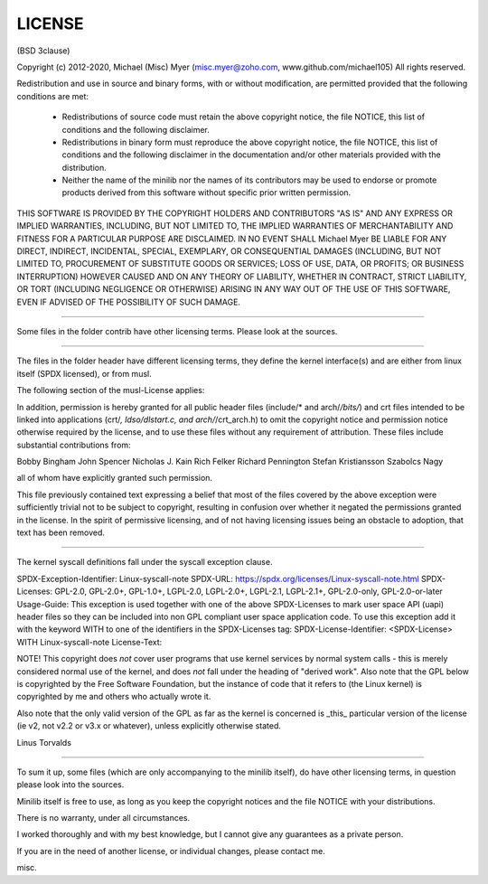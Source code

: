 LICENSE 
=======

(BSD 3clause)

Copyright (c) 2012-2020, Michael (Misc) Myer 
(misc.myer@zoho.com, www.github.com/michael105)
All rights reserved.

Redistribution and use in source and binary forms, with or without
modification, are permitted provided that the following conditions are met:

 * Redistributions of source code must retain the above copyright notice,
   the file NOTICE, this list of conditions and the following disclaimer.
 * Redistributions in binary form must reproduce the above copyright notice,
   the file NOTICE, this list of conditions and the following disclaimer in 
   the documentation and/or other materials provided with the distribution.
 * Neither the name of the minilib nor the
   names of its contributors may be used to endorse or promote products
   derived from this software without specific prior written permission.

THIS SOFTWARE IS PROVIDED BY THE COPYRIGHT HOLDERS AND CONTRIBUTORS "AS IS" AND
ANY EXPRESS OR IMPLIED WARRANTIES, INCLUDING, BUT NOT LIMITED TO, THE IMPLIED
WARRANTIES OF MERCHANTABILITY AND FITNESS FOR A PARTICULAR PURPOSE ARE
DISCLAIMED. IN NO EVENT SHALL Michael Myer BE LIABLE FOR ANY
DIRECT, INDIRECT, INCIDENTAL, SPECIAL, EXEMPLARY, OR CONSEQUENTIAL DAMAGES
(INCLUDING, BUT NOT LIMITED TO, PROCUREMENT OF SUBSTITUTE GOODS OR SERVICES;
LOSS OF USE, DATA, OR PROFITS; OR BUSINESS INTERRUPTION) HOWEVER CAUSED AND
ON ANY THEORY OF LIABILITY, WHETHER IN CONTRACT, STRICT LIABILITY, OR TORT
(INCLUDING NEGLIGENCE OR OTHERWISE) ARISING IN ANY WAY OUT OF THE USE OF THIS
SOFTWARE, EVEN IF ADVISED OF THE POSSIBILITY OF SUCH DAMAGE.


-----

Some files in the folder contrib have other licensing terms.
Please look at the sources.

-----


The files in the folder header have different licensing terms,
they define the kernel interface(s) and are either from linux itself (SPDX licensed),
or from musl.

The following section of the musl-License applies:

In addition, permission is hereby granted for all public header files
(include/* and arch/*/bits/*) and crt files intended to be linked into
applications (crt/*, ldso/dlstart.c, and arch/*/crt_arch.h) to omit
the copyright notice and permission notice otherwise required by the
license, and to use these files without any requirement of
attribution. These files include substantial contributions from:

Bobby Bingham
John Spencer
Nicholas J. Kain
Rich Felker
Richard Pennington
Stefan Kristiansson
Szabolcs Nagy

all of whom have explicitly granted such permission.

This file previously contained text expressing a belief that most of
the files covered by the above exception were sufficiently trivial not
to be subject to copyright, resulting in confusion over whether it
negated the permissions granted in the license. In the spirit of
permissive licensing, and of not having licensing issues being an
obstacle to adoption, that text has been removed.

------

The kernel syscall definitions fall under the syscall exception clause.


SPDX-Exception-Identifier: Linux-syscall-note
SPDX-URL: https://spdx.org/licenses/Linux-syscall-note.html
SPDX-Licenses: GPL-2.0, GPL-2.0+, GPL-1.0+, LGPL-2.0, LGPL-2.0+, LGPL-2.1, LGPL-2.1+, GPL-2.0-only, GPL-2.0-or-later
Usage-Guide:
This exception is used together with one of the above SPDX-Licenses
to mark user space API (uapi) header files so they can be included
into non GPL compliant user space application code.
To use this exception add it with the keyword WITH to one of the
identifiers in the SPDX-Licenses tag:
SPDX-License-Identifier: <SPDX-License> WITH Linux-syscall-note
License-Text:

NOTE! This copyright does *not* cover user programs that use kernel
services by normal system calls - this is merely considered normal use
of the kernel, and does *not* fall under the heading of "derived work".
Also note that the GPL below is copyrighted by the Free Software
Foundation, but the instance of code that it refers to (the Linux
kernel) is copyrighted by me and others who actually wrote it.

Also note that the only valid version of the GPL as far as the kernel
is concerned is _this_ particular version of the license (ie v2, not
v2.2 or v3.x or whatever), unless explicitly otherwise stated.

Linus Torvalds


-----

To sum it up, some files (which are only accompanying to the minilib itself),
do have other licensing terms, in question please look into the sources.

Minilib itself is free to use, as long as you keep the copyright notices
and the file NOTICE with your distributions.

There is no warranty, under all circumstances.

I worked thoroughly and with my best knowledge, 
but I cannot give any guarantees as a private person.

If you are in the need of another license, or individual changes,
please contact me.

misc.






